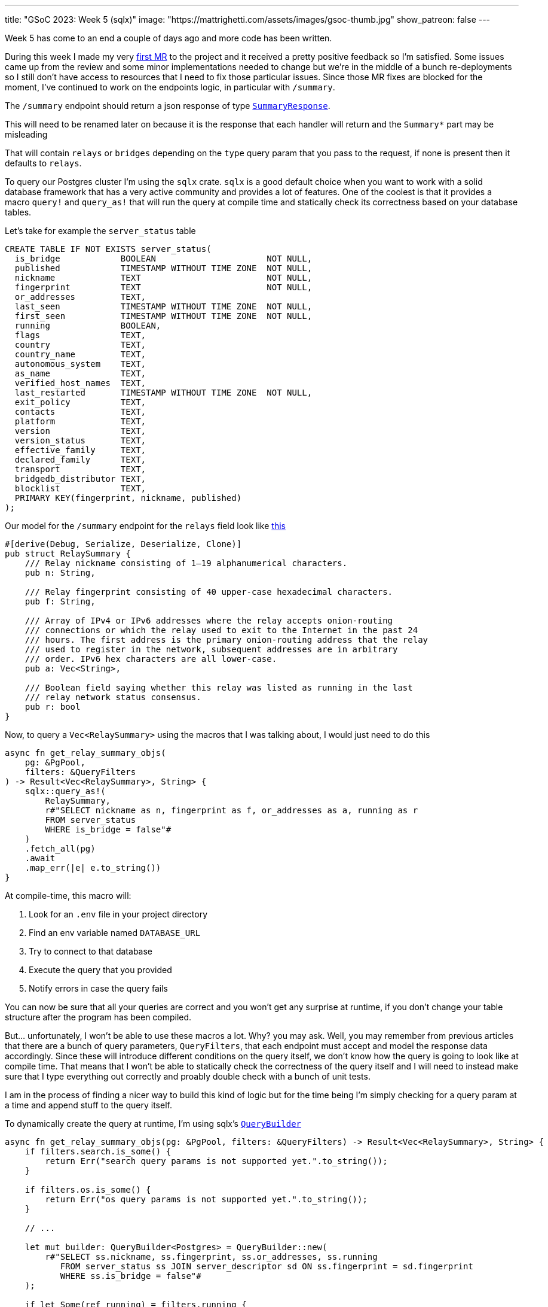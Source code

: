 ---
title: "GSoC 2023: Week 5 (sqlx)"
image: "https://mattrighetti.com/assets/images/gsoc-thumb.jpg"
show_patreon: false
---

Week 5 has come to an end a couple of days ago and more code has been written.

During this week I made my very
https://gitlab.torproject.org/tpo/network-health/metrics/networkstatusapi/-/merge_requests/1[first
MR] to the project and it received a pretty positive feedback so I’m satisfied.
Some issues came up from the review and some minor implementations needed to
change but we’re in the middle of a bunch re-deployments so I still don't have
access to resources that I need to fix those particular issues. Since those MR
fixes are blocked for the moment, I've continued to work on the endpoints logic,
in particular with `/summary`.

The `/summary` endpoint should return a json response of type
https://gitlab.torproject.org/tpo/network-health/metrics/networkstatusapi/-/blob/dev/src/models/responses/generic.rs[`SummaryResponse`].

[chat,matt]
--
This will need to be renamed later on because it is the response that each
handler will return and the `Summary*` part may be misleading
--

That will contain `relays` or `bridges`
depending on the `type` query param that you pass to the request, if none is
present then it defaults to `relays`.

To query our Postgres cluster I’m using the `sqlx` crate. `sqlx` is a good
default choice when you want to work with a solid database framework that has a
very active community and provides a lot of features. One of the coolest is that
it provides a macro `query!` and `query_as!` that will run the query at compile
time and statically check its correctness based on your database tables.

Let's take for example the `server_status` table
```sql
CREATE TABLE IF NOT EXISTS server_status(
  is_bridge            BOOLEAN                      NOT NULL,
  published            TIMESTAMP WITHOUT TIME ZONE  NOT NULL,
  nickname             TEXT                         NOT NULL,
  fingerprint          TEXT                         NOT NULL,
  or_addresses         TEXT,
  last_seen            TIMESTAMP WITHOUT TIME ZONE  NOT NULL,
  first_seen           TIMESTAMP WITHOUT TIME ZONE  NOT NULL,
  running              BOOLEAN,
  flags                TEXT,
  country              TEXT,
  country_name         TEXT,
  autonomous_system    TEXT,
  as_name              TEXT,
  verified_host_names  TEXT,
  last_restarted       TIMESTAMP WITHOUT TIME ZONE  NOT NULL,
  exit_policy          TEXT,
  contacts             TEXT,
  platform             TEXT,
  version              TEXT,
  version_status       TEXT,
  effective_family     TEXT,
  declared_family      TEXT,
  transport            TEXT,
  bridgedb_distributor TEXT,
  blocklist            TEXT,
  PRIMARY KEY(fingerprint, nickname, published)
);
```

Our model for the `/summary` endpoint for the `relays`
field look like
https://gitlab.torproject.org/tpo/network-health/metrics/networkstatusapi/-/blob/dev/src/models/responses/summary.rs#L4-22[this]

```rust
#[derive(Debug, Serialize, Deserialize, Clone)]
pub struct RelaySummary {
    /// Relay nickname consisting of 1–19 alphanumerical characters.
    pub n: String,

    /// Relay fingerprint consisting of 40 upper-case hexadecimal characters.
    pub f: String,

    /// Array of IPv4 or IPv6 addresses where the relay accepts onion-routing
    /// connections or which the relay used to exit to the Internet in the past 24
    /// hours. The first address is the primary onion-routing address that the relay
    /// used to register in the network, subsequent addresses are in arbitrary
    /// order. IPv6 hex characters are all lower-case.
    pub a: Vec<String>,

    /// Boolean field saying whether this relay was listed as running in the last
    /// relay network status consensus.
    pub r: bool
}
```

Now, to query a `Vec<RelaySummary>` using the macros that I was talking about,
I would just need to do this

```rust
async fn get_relay_summary_objs(
    pg: &PgPool,
    filters: &QueryFilters
) -> Result<Vec<RelaySummary>, String> {
    sqlx::query_as!(
        RelaySummary,
        r#"SELECT nickname as n, fingerprint as f, or_addresses as a, running as r
        FROM server_status
        WHERE is_bridge = false"#
    )
    .fetch_all(pg)
    .await
    .map_err(|e| e.to_string())
}
```

At compile-time, this macro will:

. Look for an `.env` file in your project directory
. Find an env variable named `DATABASE_URL`
. Try to connect to that database
. Execute the query that you provided
. Notify errors in case the query fails

You can now be sure that all your queries are correct and you won't get any
surprise at runtime, if you don't change your table structure after the program
has been compiled.

But... unfortunately, I won't be able to use these macros a lot. Why? you may
ask. Well, you may remember from previous articles that there are a bunch of query
parameters, `QueryFilters`, that each endpoint must accept and model the
response data accordingly. Since these will introduce different conditions on
the query itself, we don't know how the query is going to look like at compile
time. That means that I won't be able to statically check the correctness of the
query itself and I will need to instead make sure that I type everything out
correctly and proably double check with a bunch of unit tests.

I am in the process of finding a nicer way to build this kind of logic but for
the time being I'm simply checking for a query param at a time and append stuff
to the query itself.

To dynamically create the query at runtime, I'm using sqlx's
https://docs.rs/sqlx/latest/sqlx/struct.QueryBuilder.html[`QueryBuilder`]

```rust
async fn get_relay_summary_objs(pg: &PgPool, filters: &QueryFilters) -> Result<Vec<RelaySummary>, String> {
    if filters.search.is_some() {
        return Err("search query params is not supported yet.".to_string());
    }

    if filters.os.is_some() {
        return Err("os query params is not supported yet.".to_string());
    }

    // ...

    let mut builder: QueryBuilder<Postgres> = QueryBuilder::new(
        r#"SELECT ss.nickname, ss.fingerprint, ss.or_addresses, ss.running
           FROM server_status ss JOIN server_descriptor sd ON ss.fingerprint = sd.fingerprint
           WHERE ss.is_bridge = false"#
    );

    if let Some(ref running) = filters.running {
        builder.push(" AND ss.running=");
        builder.push_bind(running);
    }

    if let Some(ref lookup) = filters.lookup {
        builder.push(" AND ss.lookup=");
        builder.push_bind(lookup.as_ref());
    }

    if let Some(ref r#as) = filters.r#as {
        builder.push(" AND ss.as=");
        builder.push_bind(r#as);
    }

    if let Some(ref country) = filters.country {
        builder.push(" AND ss.country=");
        builder.push_bind(country.as_ref());
    }

    if let Some(ref family) = filters.family {
        builder.push(r#" AND ss.fingerprint IN (
            WITH valid AS (
                SELECT fingerprint, (jsonb_array_elements_text(family::jsonb)) AS fam
                FROM server_descriptor
                WHERE family <> 'null'
            )
            SELECT fingerprint
            FROM valid
            WHERE fam = '"#);
        builder.push_bind(family);
        builder.push("%')");
    }

    if let Some(ref r#as) = filters.r#as {
        builder.push(" AND as='");
        builder.push_bind(r#as);
        builder.push("'");
    }

    if let Some(ref as_name) = filters.as_name {
        builder.push(" AND as_name='");
        builder.push_bind(as_name);
        builder.push("'");
    }

    let query = builder.build();
    let sql = query.sql();

    sqlx::query_as::<_, RelaySummary>(sql)
        .fetch_all(pg)
        .await
        .map_err(|e| e.to_string())
}
```

As you can see it is a little bit verbose, but it works for now so I'm going to
focus on the logic of it instead of the code structure, that can change later as
I discuss what would be best with the rest of the team. It's good practice,
though, to keep database related stuff in separate methods or modules because
you don't want to read hundreds of lines of code where you zig-zag through SQL
queries and Rust logic.

`get_relay_summary_objs` (again, naming is terrible, I'll get better at it I
promise) is the method that is invoked from the endpoint handler
that I haven't yet talked about. In that, I've implemented more logic that actually builds the
response that is going to be returned to clients.

```rust
pub async fn get_summary(
    params: QueryFilters,
    pg: web::Data<PgPool>
) -> Result<HttpResponse, Error> {
    let mut response: SummaryResponseBuilder<RelaySummary, BridgeSummary> = SummaryResponseBuilder::default();
    response.version(VERSION.into());
    response.next_major_version_scheduled(None);
    response.build_version(None);
    response.relays_published("TODO".into());
    response.bridges_published("TODO".into());

    let (tot_r, tot_b): (i64, i64) = get_totals(&pg)
        .await
        .map_err(ErrorInternalServerError)?
        .into();

    match params.r#type.unwrap_or(ParametersType::Relay) {
        ParametersType::Relay => {
            let relays = get_relay_summary_objs(&pg, &params)
                .await
                .map_err(ErrorInternalServerError)?;

            response.relays(relays);
            response.relays_skipped(params.offset.map(|f| f.into()));
            response.relays_truncated(
                get_truncated(tot_r as i32, params.limit, params.offset)
            );

            response.bridges(vec![]);
            response.bridges_truncated(tot_b as i32);
            response.bridges_skipped(None);
        },
        ParametersType::Bridge => {
            let bridges = get_bridges_summary_objs(&pg)
                .await
                .map_err(ErrorInternalServerError)?;

            response.bridges(bridges);
            response.bridges_skipped(params.offset.map(|f| f.into()));
            response.bridges_truncated(
                get_truncated(tot_b as i32, params.limit, params.offset)
            );

            response.relays(vec![]);
            response.relays_truncated(tot_r as i32);
            response.relays_skipped(None);
        }
    }

    let summary = response.build()
        .map_err(ErrorInternalServerError)?;

    Ok(HttpResponse::Ok().json(summary))
}
```

The logic here is much simpler that the querying section. As I was mentioning
before, you can either get `bridges` or `relays`, so the very first step that
I'm taking is checking if the user requested a specific `type` of data, if not then
I fallback to `relays` by default. Other than that I'm building the response
using the builder design pattern which is convenient in this case and it's
easier to read.

[chat,matt]
--
The code above is not finished as you may have noticed. There are a bunch of
`TODO` returned in the response, that is because I'm missing informations on how to
retrieve those particular fields and since leaving those fields to `None` will
make the builder return an error, that's the quickest way possible to make the
server work
--

Busy week, small steps - I'm a little bit behind schedule as I wanted to have
both `/summary` and `/details` ready during this week, which was not a thing.
I didn't immediately realise that query params would eventually take this much
time, but once they're settled for a single endpoint that will apply to all the
others without too many adjustments. Hopefully I'll catch-up by the end of next
week when issues related to the first MR will be fixed.

If you have any critics or suggestions on the implementation, please continue
to reach out by email as I've gained a lot of insights lately from some of my
readers and I really appreciate that.
